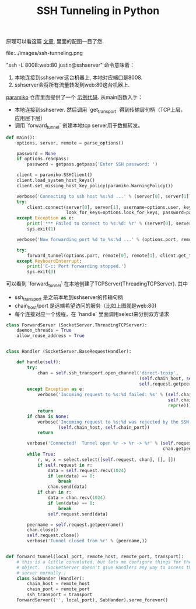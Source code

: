 #+title: SSH Tunneling in Python

原理可以看这篇 [[https://codingsec.net/2016/05/perform-ssh-tunneling-python/][文章]], 里面的配图一目了然.

file:../images/ssh-tunneling.png

"ssh -L 8008:web:80 justin@sshserver" 命令意味着：
1. 本地连接到sshserver这台机器上, 本地对应端口是8008.
2. sshserver会将所有流量转发到web:80这台机器上.

[[http://www.paramiko.org/][paramiko]] 仓库里面提供了一个 [[https://github.com/paramiko/paramiko/blob/master/demos/forward.py][示例代码]]. 从main函数入手：
- 本地连接到sshserver. 然后调用 `get_transport` 得到传输层句柄（TCP上层，应用层下层）
- 调用 `forward_tunnel` 创建本地tcp server用于数据转发。

#+BEGIN_SRC Python
def main():
    options, server, remote = parse_options()

    password = None
    if options.readpass:
        password = getpass.getpass('Enter SSH password: ')

    client = paramiko.SSHClient()
    client.load_system_host_keys()
    client.set_missing_host_key_policy(paramiko.WarningPolicy())

    verbose('Connecting to ssh host %s:%d ...' % (server[0], server[1]))
    try:
        client.connect(server[0], server[1], username=options.user, key_filename=options.keyfile,
                       look_for_keys=options.look_for_keys, password=password)
    except Exception as e:
        print('*** Failed to connect to %s:%d: %r' % (server[0], server[1], e))
        sys.exit(1)

    verbose('Now forwarding port %d to %s:%d ...' % (options.port, remote[0], remote[1]))

    try:
        forward_tunnel(options.port, remote[0], remote[1], client.get_transport())
    except KeyboardInterrupt:
        print('C-c: Port forwarding stopped.')
        sys.exit(0)
#+END_SRC

可以看到 `forward_tunnel` 在本地创建了TCPServer(ThreadingTCPServer). 其中
- ssh_transport 是之前本地到sshserver的传输句柄
- chain_host/port 是远端希望访问的服务（比如上图就是web:80)
- 每个连接对应一个线程，在 `handle` 里面调用select来分别双方请求


#+BEGIN_SRC Python
class ForwardServer (SocketServer.ThreadingTCPServer):
    daemon_threads = True
    allow_reuse_address = True


class Handler (SocketServer.BaseRequestHandler):

    def handle(self):
        try:
            chan = self.ssh_transport.open_channel('direct-tcpip',
                                                   (self.chain_host, self.chain_port),
                                                   self.request.getpeername())
        except Exception as e:
            verbose('Incoming request to %s:%d failed: %s' % (self.chain_host,
                                                              self.chain_port,
                                                              repr(e)))
            return
        if chan is None:
            verbose('Incoming request to %s:%d was rejected by the SSH server.' %
                    (self.chain_host, self.chain_port))
            return

        verbose('Connected!  Tunnel open %r -> %r -> %r' % (self.request.getpeername(),
                                                            chan.getpeername(), (self.chain_host, self.chain_port)))
        while True:
            r, w, x = select.select([self.request, chan], [], [])
            if self.request in r:
                data = self.request.recv(1024)
                if len(data) == 0:
                    break
                chan.send(data)
            if chan in r:
                data = chan.recv(1024)
                if len(data) == 0:
                    break
                self.request.send(data)

        peername = self.request.getpeername()
        chan.close()
        self.request.close()
        verbose('Tunnel closed from %r' % (peername,))


def forward_tunnel(local_port, remote_host, remote_port, transport):
    # this is a little convoluted, but lets me configure things for the Handler
    # object.  (SocketServer doesn't give Handlers any way to access the outer
    # server normally.)
    class SubHander (Handler):
        chain_host = remote_host
        chain_port = remote_port
        ssh_transport = transport
    ForwardServer(('', local_port), SubHander).serve_forever()
#+END_SRC
